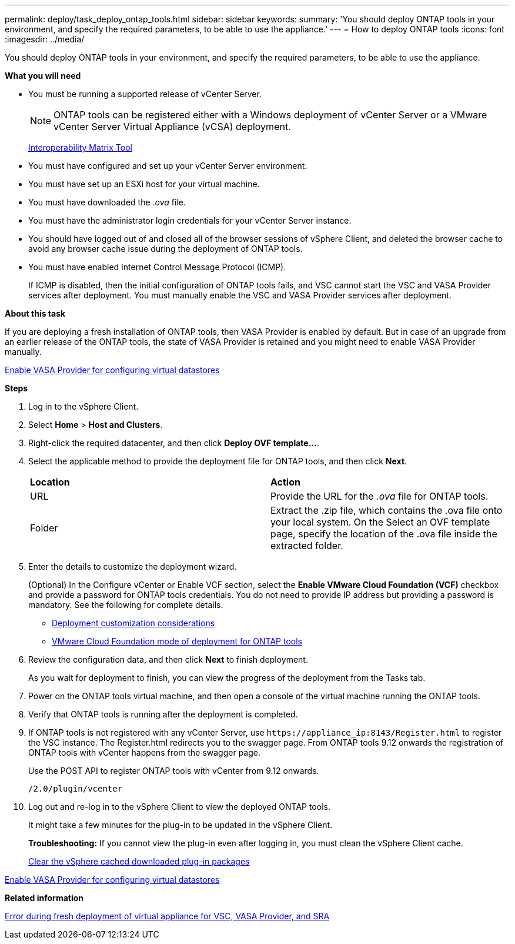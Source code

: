 ---
permalink: deploy/task_deploy_ontap_tools.html
sidebar: sidebar
keywords:
summary: 'You should deploy ONTAP tools in your environment, and specify the required parameters, to be able to use the appliance.'
---
= How to deploy ONTAP tools
:icons: font
:imagesdir: ../media/

[.lead]
You should deploy ONTAP tools in your environment, and specify the required parameters, to be able to use the appliance.

*What you will need*

* You must be running a supported release of vCenter Server.
+
NOTE: ONTAP tools can be registered either with a Windows deployment of vCenter Server or a VMware vCenter Server Virtual Appliance (vCSA) deployment.
+
https://imt.netapp.com/matrix/imt.jsp?components=105475;&solution=1777&isHWU&src=IMT[Interoperability Matrix Tool^]

* You must have configured and set up your vCenter Server environment.
* You must have set up an ESXi host for your virtual machine.
* You must have downloaded the _.ova_ file.
* You must have the administrator login credentials for your vCenter Server instance.
* You should have logged out of and closed all of the browser sessions of vSphere Client, and deleted the browser cache to avoid any browser cache issue during the deployment of ONTAP tools.
* You must have enabled Internet Control Message Protocol (ICMP).
+
If ICMP is disabled, then the initial configuration of ONTAP tools fails, and VSC cannot start the VSC and VASA Provider services after deployment. You must manually enable the VSC and VASA Provider services after deployment.

*About this task*

If you are deploying a fresh installation of ONTAP tools, then VASA Provider is enabled by default. But in case of an upgrade from an earlier release of the ONTAP tools, the state of VASA Provider is retained and you might need to enable VASA Provider manually.

link:../deploy/task_enable_vasa_provider_for_configuring_virtual_datastores.html[Enable VASA Provider for configuring virtual datastores]

*Steps*

. Log in to the vSphere Client.
. Select *Home* > *Host and Clusters*.
. Right-click the required datacenter, and then click *Deploy OVF template...*.
. Select the applicable method to provide the deployment file for ONTAP tools, and then click *Next*.
+
|===
| *Location* | *Action*
a|
URL
a|
Provide the URL for the _.ova_ file for ONTAP tools.
a|
Folder
a|
Extract the .zip file, which contains the .ova file onto your local system. On the Select an OVF template page, specify the location of the .ova file inside the extracted folder.
|===

. Enter the details to customize the deployment wizard.
+
(Optional) In the Configure vCenter or Enable VCF section, select the *Enable VMware Cloud Foundation (VCF)* checkbox and provide a password for ONTAP tools credentials.
You do not need to provide IP address but providing a password is mandatory.
See the following for complete details.

* link:../deploy/reference_considerations_for_deploying_ontap_tools_for_vmware_vsphere.html[Deployment customization considerations]
* link:../deploy/vmware_cloud_foundation_mode_deployment.html[VMware Cloud Foundation mode of deployment for ONTAP tools]

. Review the configuration data, and then click *Next* to finish deployment.
+
As you wait for deployment to finish, you can view the progress of the deployment from the Tasks tab.

. Power on the ONTAP tools virtual machine, and then open a console of the virtual machine running the ONTAP tools.
. Verify that ONTAP tools is running after the deployment is completed.
. If ONTAP tools is not registered with any vCenter Server, use `\https://appliance_ip:8143/Register.html` to register the VSC instance. The Register.html redirects you to the swagger page. From ONTAP tools 9.12 onwards the registration of ONTAP tools with vCenter happens from the swagger page. 
+
Use the POST API to register ONTAP tools with vCenter from 9.12 onwards.
+
----
/2.0/plugin/vcenter
----

. Log out and re-log in to the vSphere Client to view the deployed ONTAP tools.
+
It might take a few minutes for the plug-in to be updated in the vSphere Client.
+
*Troubleshooting:* If you cannot view the plug-in even after logging in, you must clean the vSphere Client cache.
+
link:../deploy/task_clean_the_vsphere_cached_downloaded_plug_in_packages.html[Clear the vSphere cached downloaded plug-in packages]

link:../deploy/task_enable_vasa_provider_for_configuring_virtual_datastores.html[Enable VASA Provider for configuring virtual datastores]

*Related information*

https://kb.netapp.com/?title=Advice_and_Troubleshooting%2FData_Storage_Software%2FVirtual_Storage_Console_for_VMware_vSphere%2FError_during_fresh_deployment_of_virtual_appliance_for_VSC%252C_VASA_Provider%252C_and_SRA[Error during fresh deployment of virtual appliance for VSC, VASA Provider, and SRA]

